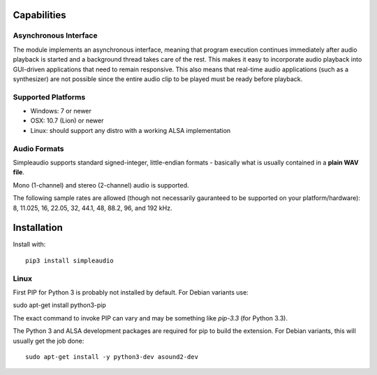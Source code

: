 Capabilities
============

Asynchronous Interface
----------------------

The module implements an asynchronous interface, meaning that program
execution continues immediately after audio playback is started and a background
thread takes care of the rest. This makes it easy to incorporate audio playback
into GUI-driven applications that need to remain responsive. This also means that
real-time audio applications (such as a synthesizer) are not possible since the entire
audio clip to be played must be ready before playback.

Supported Platforms
-------------------

* Windows: 7 or newer
* OSX: 10.7 (Lion) or newer
* Linux: should support any distro with a working ALSA implementation

Audio Formats
-------------

Simpleaudio supports standard signed-integer, little-endian formats - basically
what is usually contained in a **plain WAV file**.

Mono (1-channel) and stereo (2-channel) audio is supported.

The following sample rates are allowed (though not necessarily gauranteed
to be supported on your platform/hardware): 8, 11.025, 16, 22.05, 32, 44.1, 
48, 88.2, 96, and 192 kHz.

Installation
============

Install with::

   pip3 install simpleaudio

Linux
-----

First PIP for Python 3 is probably not installed by default. For Debian 
variants use::

sudo apt-get install python3-pip

The exact command to invoke PIP can vary and may be something like `pip-3.3` 
(for Python 3.3). 

The Python 3 and ALSA development packages are required for pip to build
the extension. For Debian variants, this will usually get the job done::

   sudo apt-get install -y python3-dev asound2-dev


